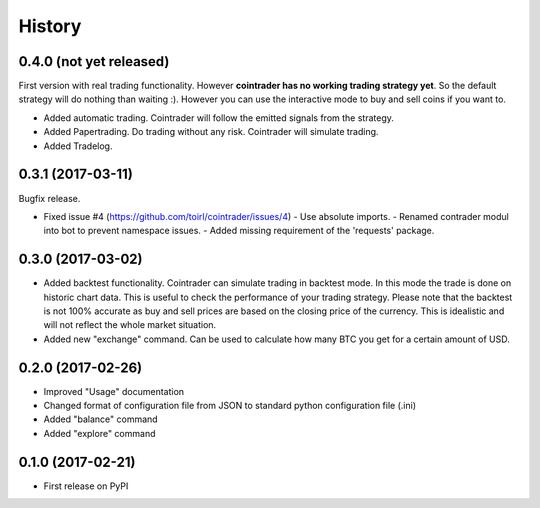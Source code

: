 =======
History
=======

0.4.0 (not yet released)
------------------------
First version with real trading functionality. However **cointrader has no
working trading strategy yet**. So the default strategy will do nothing than
waiting :). However you can use the interactive mode to buy and sell coins if
you want to.

* Added automatic trading. Cointrader will follow the emitted signals from the
  strategy.
* Added Papertrading. Do trading without any risk. Cointrader will simulate
  trading.
* Added Tradelog.

0.3.1 (2017-03-11)
------------------
Bugfix release.

* Fixed issue #4 (https://github.com/toirl/cointrader/issues/4)
  - Use absolute imports.
  - Renamed contrader modul into bot to prevent namespace issues.
  - Added missing requirement of the 'requests' package.

0.3.0 (2017-03-02)
------------------
* Added backtest functionality. Cointrader can simulate trading in
  backtest mode. In this mode the trade is done on historic chart data. This
  is useful to check the performance of your trading strategy. Please note
  that the backtest is not 100% accurate as buy and sell prices are based on the
  closing price of the currency. This is idealistic and will not reflect the
  whole market situation.
* Added new "exchange" command. Can be used to calculate how many BTC you get
  for a certain amount of USD.

0.2.0 (2017-02-26)
------------------

* Improved "Usage" documentation
* Changed format of configuration file from JSON to standard python
  configuration file (.ini)
* Added "balance" command
* Added "explore" command

0.1.0 (2017-02-21)
------------------

* First release on PyPI
